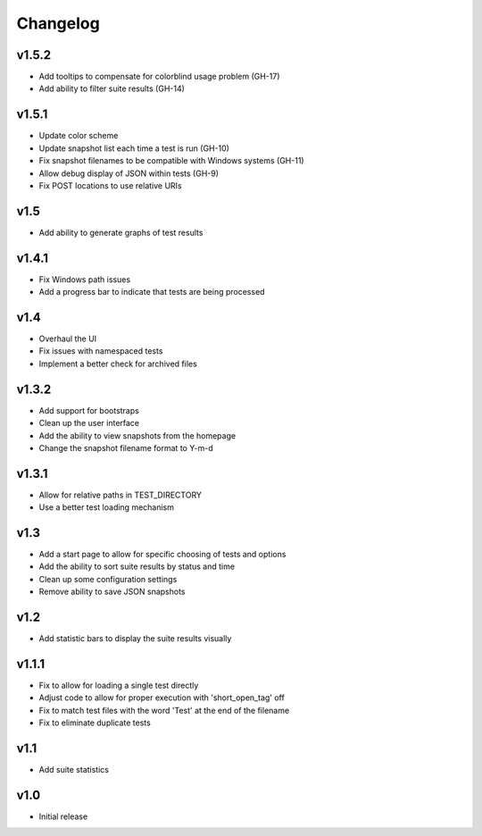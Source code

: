 Changelog
=========

v1.5.2
------

* Add tooltips to compensate for colorblind usage problem (GH-17)
* Add ability to filter suite results (GH-14)

v1.5.1
------

* Update color scheme
* Update snapshot list each time a test is run (GH-10)
* Fix snapshot filenames to be compatible with Windows systems (GH-11)
* Allow debug display of JSON within tests (GH-9)
* Fix POST locations to use relative URIs

v1.5
----

* Add ability to generate graphs of test results

v1.4.1
------

* Fix Windows path issues
* Add a progress bar to indicate that tests are being processed

v1.4
----

* Overhaul the UI
* Fix issues with namespaced tests 
* Implement a better check for archived files


v1.3.2
------

* Add support for bootstraps
* Clean up the user interface
* Add the ability to view snapshots from the homepage
* Change the snapshot filename format to Y-m-d

v1.3.1
------

* Allow for relative paths in TEST_DIRECTORY
* Use a better test loading mechanism

v1.3
----

* Add a start page to allow for specific choosing of tests and options
* Add the ability to sort suite results by status and time
* Clean up some configuration settings
* Remove ability to save JSON snapshots

v1.2
----

* Add statistic bars to display the suite results visually

v1.1.1
------

* Fix to allow for loading a single test directly
* Adjust code to allow for proper execution with 'short_open_tag' off
* Fix to match test files with the word 'Test' at the end of the filename
* Fix to eliminate duplicate tests

v1.1
----

* Add suite statistics

v1.0
----

* Initial release

